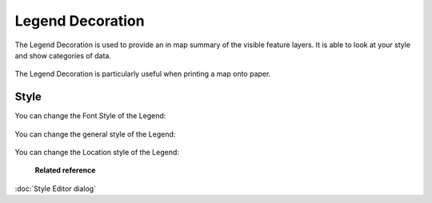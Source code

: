 Legend Decoration
#################

The Legend Decoration is used to provide an in map summary of the visible feature layers. It is able
to look at your style and show categories of data.

.. figure:: /images/legend_decoration/legend_decoration.png
   :align: center
   :alt: 

The Legend Decoration is particularly useful when printing a map onto paper.

Style
-----

You can change the Font Style of the Legend:

  .. figure:: /images/legend_decoration/Legend-Font-Style.jpg

You can change the general style of the Legend:

  .. figure:: /images/legend_decoration/Legend-General-Style.jpg

  
You can change the Location style of the Legend:
  
  .. figure:: /images/legend_decoration/Legend-Location-Style.jpg
  

 **Related reference**

:doc:`Style Editor dialog`
